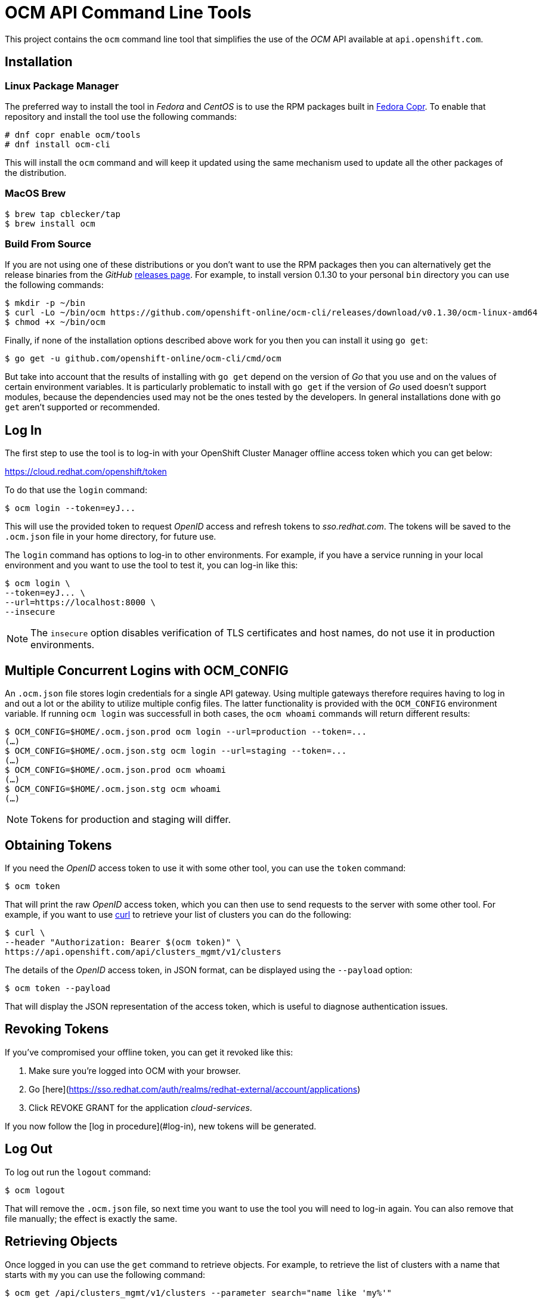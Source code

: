 = OCM API Command Line Tools

This project contains the `ocm` command line tool that simplifies the use
of the _OCM_ API available at `api.openshift.com`.

== Installation

=== Linux Package Manager
The preferred way to install the tool in _Fedora_ and _CentOS_ is to use the
RPM packages built in https://copr.fedorainfracloud.org/coprs/ocm/tools[Fedora
Copr]. To enable that repository and install the tool use the following commands:

....
# dnf copr enable ocm/tools
# dnf install ocm-cli
....

This will install the `ocm` command and will keep it updated using the same
mechanism used to update all the other packages of the distribution.

=== MacOS Brew

....
$ brew tap cblecker/tap
$ brew install ocm
....

=== Build From Source

If you are not using one of these distributions or you don't want to use the RPM
packages then you can alternatively get the release binaries from the _GitHub_
https://github.com/openshift-online/ocm-cli/releases[releases page]. For
example, to install version 0.1.30 to your personal `bin` directory you can use
the following commands:

....
$ mkdir -p ~/bin
$ curl -Lo ~/bin/ocm https://github.com/openshift-online/ocm-cli/releases/download/v0.1.30/ocm-linux-amd64
$ chmod +x ~/bin/ocm
....

Finally, if none of the installation options described above work for you then
you can install it using `go get`:

....
$ go get -u github.com/openshift-online/ocm-cli/cmd/ocm
....

But take into account that the results of installing with `go get` depend on the
version of _Go_ that you use and on the values of certain environment variables.
It is particularly problematic to install with `go get` if the version of _Go_
used doesn't support modules, because the dependencies used may not be the ones
tested by the developers. In general installations done with `go get` aren't
supported or recommended.

== Log In

The first step to use the tool is to log-in with your
OpenShift Cluster Manager offline access token which you can get below:

https://cloud.redhat.com/openshift/token[https://cloud.redhat.com/openshift/token]

To do that use the `login` command:

....
$ ocm login --token=eyJ...
....

This will use the provided token to request _OpenID_ access and refresh tokens
to _sso.redhat.com_. The tokens will be saved to the `.ocm.json` file in
your home directory, for future use.

The `login` command has options to log-in to other environments. For example, if
you have a service running in your local environment and you want to use the
tool to test it, you can log-in like this:

....
$ ocm login \
--token=eyJ... \
--url=https://localhost:8000 \
--insecure
....

NOTE: The `insecure` option disables verification of TLS certificates and host
names, do not use it in production environments.

== Multiple Concurrent Logins with OCM_CONFIG

An `.ocm.json` file stores login credentials for a single API gateway.
Using multiple gateways therefore requires having to log in and out a lot or the ability to utilize multiple config files.
The latter functionality is provided with the `OCM_CONFIG` environment variable.
If running `ocm login` was successfull in both cases, the `ocm whoami` commands will return different results:

....
$ OCM_CONFIG=$HOME/.ocm.json.prod ocm login --url=production --token=...
(…)
$ OCM_CONFIG=$HOME/.ocm.json.stg ocm login --url=staging --token=...
(…)
$ OCM_CONFIG=$HOME/.ocm.json.prod ocm whoami
(…)
$ OCM_CONFIG=$HOME/.ocm.json.stg ocm whoami
(…)
....

NOTE: Tokens for production and staging will differ.

== Obtaining Tokens

If you need the _OpenID_ access token to use it with some other tool, you can
use the `token` command:

....
$ ocm token
....

That will print the raw _OpenID_ access token, which you can then use to send
requests to the server with some other tool. For example, if you want to use
https://curl.haxx.se[curl] to retrieve your list of clusters you can do the
following:

....
$ curl \
--header "Authorization: Bearer $(ocm token)" \
https://api.openshift.com/api/clusters_mgmt/v1/clusters
....

The details of the _OpenID_ access token, in JSON format, can be displayed using
the `--payload` option:

....
$ ocm token --payload
....

That will display the JSON representation of the access token, which is useful
to diagnose authentication issues.

== Revoking Tokens

If you've compromised your offline token, you can get it revoked like this:

1. Make sure you're logged into OCM with your browser.
2. Go [here](https://sso.redhat.com/auth/realms/redhat-external/account/applications)
3. Click REVOKE GRANT for the application _cloud-services_.

If you now follow the [log in procedure](#log-in), new tokens will be generated.

== Log Out

To log out run the `logout` command:

....
$ ocm logout
....

That will remove the `.ocm.json` file, so next time you want to use the tool you
will need to log-in again. You can also remove that file manually; the effect is
exactly the same.

== Retrieving Objects

Once logged in you can use the `get` command to retrieve objects. For example,
to retrieve the list of clusters with a name that starts with `my` you can use
the following command:

....
$ ocm get /api/clusters_mgmt/v1/clusters --parameter search="name like 'my%'"
....

The `--parameter` option is used to specify query parameters. It is most useful
combined with the `get` command, but it can be also used with any other command.
For detailed information about the query parameters supported by each resource
see the https://api.openshift.com[reference documentation].

The `search` query parameter is specially useful to retrieve objects from
collections that support searching. The syntax of this parameter is similar to
the syntax of the `where` clause of an SQL statement, but using the names of the
attributes of the object instead of the names of the columns of a table. For
example, in order to retrieve the clusters with a name starting with `my` and
created in a DNS domain ending with `example.com` the complete command can be
the following:

....
$ ocm get /api/clusters_mgmt/v1/clusters \
--parameter search="name like 'my%' and dns.base_domain like '%.example.com'"
....

To find the AWS regions in the US:

....
$ ocm get /api/clusters_mgmt/v1/cloud_providers/aws/regions \
--parameter search="name like 'US %'"
....

To find the clusters created after March 1st 2019:

....
$ ocm get /api/clusters_mgmt/v1/clusters \
--parameter search="creation_timestamp >= '2019-03-01'"
....

To find the clusters that are either ready or installing:

....
$ ocm get /api/clusters_mgmt/v1/clusters \
--parameter search="state in ('ready', 'installing')"
....

The result of that will be a JSON document containing the description of those
clusters, for example:

[source,json]
----
{
  "kind": "ClusterList",
  "page": 1,
  "size": 6,
  "total": 10
  "items": [
    {
      "kind": "Cluster",
      "id": "1GUAUWE3E1IS87Q99M0kxO1LpCG",
      "href": "/api/clusters_mgmt/v1/clusters/1GUAUWE3E1IS87Q99M0kxO1LpCG",
      "name": "mycluster",
      "api": {
        "url": "https://mycluster-api.example.com:6443"
      },
      "console": {
        "url": "https://console-openshift-console.apps.mycluster.example.com"
      },
      ...
    },
    ...
  ]
}
----

As the server will always return JSON documents it is very convenient to use the
https://stedolan.github.io/jq[jq] tool to extract the information that you
need. For example, if you want to get the list of identifiers of your clusters
you can do the following:

....
$ ocm get /api/clusters_mgmt/v1/clusters | jq -r .items[].id
....

That will return something like this:

....
1FtmglZGw2byDzO8tb2cCtWxCNf
1FtRj13Fz2DIcm4zaDrcLvKAIyf
...
....

The `get` command can also be used to retrieve information from sub-resources
associated to objects. For example, the credentials of a cluster (SSH keys,
administrator password and _kubeconfig_) are available in a `credentials`
sub-resource. So if your cluster identifier is `123` you can retrieve the
credentials with this command:

....
$ ocm get /api/clusters_mgmt/v1/clusters/123/credentials
....

Again the https://stedolan.github.io/jq[jq] tool is very useful here. For
example, it can be used to extract the _kubeconfig_ to a file that can then be
used directly with the `oc` command:

....
$ # Get the file:
$ ocm get /api/clusters_mgmt/v1/clusters/123/credentials \
| jq -r .kubeconfig > mycluster.config

$ # Use it:
$ oc --config=mycluster.config get pods
....

For a complete definition of the types of objects, and their attributes, see the
https://api.openshift.com[reference documentation].

== Creating Objects

To create objects use the `post` command, and put the JSON representation of the
object either in the standard input or else in a file indicated by the `--body`
option. For example, to create a new managed cluster prepare a `mycluster.json`
file with this content:

[source,json]
----
{
  "name": "mycluster",
  "flavour": {
    "id": "osd-4"
  },
  "region": {
    "id": "us-east-1"
  },
  "managed": true
}
----

And then use the `post` command:

....
$ ocm post < mycluster.json
....

Or with the `--body` option:

....
$ ocm post --body=mycluster.json
....

That will send the request to the server, which will initiate the process of
creating the object, and will return a JSON document containing the
representation.

Complicated objects, like a cluster, are usually created asynchronously, so the
fact that the server returns a response doesn't mean that the object is ready to
use. Clusters, for example, have a `state` attribute to indicate that. So after
creating a cluster you will have to periodically check till the cluster is
ready. To do so first get the `id` returned by the `post` command:

....
$ ocm post /api/clusters_mgmt/v1/clusters --body=mycluster.json | jq -r .id
....

The use that identifier to check the value of the `state` attribute, till it is
`ready`:

....
$ ocm get /api/clusters_mgmt/v1/clusters/123 | jq -r .state
....

== Deleting Objects

Objects can be deleted using the `delete` command. For example to delete the
cluster with identifier `123` use the following command:

....
$ ocm delete /api/clusters_mgmt/v1/clusters/123
....

Some objects can be deleted in different ways. For example, a cluster can be
deleted completely, destroying all the virtual machines, disks and any other
resources it uses. But it can also just be deleted from the database while
preserving the virtual machines, disks, etc. To do so the server accepts a
`deprovision` parameter, which can be `true` or `false`. To use it with the tool
add the `--parameter` option. For example, to delete the cluster with identifier
`123` only from the database, use the following command:

....
$ ocm delete /api/clusters_mgmt/v1/clusters/123 --parameter "deprovision=false"
....

Deletion, like creation, is a lengthy process for complicated objects like
clusters, and it happens asynchronously. After the `delete` command finishes it
will take some time to actually delete the cluster. That can be checking using
the `get` command till it returns a `404 Not Found` response.

== Config

The configuration variables can be read and set via the `get` and `set` commands.
These settings will be persisted in the `.ocm.json` file in your home directory.

....
$ ocm config get url
....

....
$ ocm config set url https://api.openshift.com
....

== Building RPMs

Currently RPMs are built for _Fedora_ and _CentOS_ using
https://copr.fedorainfracloud.org/coprs/ocm/tools[Fedora Copr].

The mechanism selected to do the build is a the following custom script that
generates the RPM `.spec` file:

[source,bash]
----
# Check that the event payload exists:
if [[ ! -f hook_payload ]]; then
    echo "Event payload file 'hook_payload' doesn't exist"
    exit 1
fi

# Check that the event is the creation of a tag:
ref_type=$(cat hook_payload | jq -r .ref_type)
if [[ "${ref_type}" != "tag" ]]; then
    echo "Expected reference type 'tag' but got '${ref_type}'"
    exit 1
fi

# Check that the tag is well formed:
ref=$(cat hook_payload | jq -r .ref)
if [[ ! "${ref}" =~ ^v[0-9]+\.[0-9]+\.[0-9]+$ ]]; then
    echo "Reference '${ref}' isn't well formed"
    exit 1
fi

# Set the version to use:
version="${ref:1}"

# Generate the .spec file:
cat > ocm-cli.spec <<.
%global debug_package %{nil}

Name: ocm-cli
Version: ${version}
Release: 1%{?dist}
Summary: CLI for the Red Hat OpenShift Cluster Manager
License: ASL 2.0
URL: https://github.com/openshift-online/ocm-cli
Source: https://github.com/openshift-online/ocm-cli/archive/v${version}.tar.gz

BuildRequires: git
BuildRequires: golang-bin

%description
CLI for the Red Hat OpenShift Cluster Manager

%prep
%setup

%build
make

%install
install -m 0755 -d %{buildroot}%{_bindir}
install -m 0755 ocm %{buildroot}%{_bindir}

%files
%license LICENSE.txt
%doc README.adoc
%{_bindir}/*
.

# Bye:
exit 0
----

If this script needs to be changed you will need to go to the _copr_ user
interface and update it manually.

The _GitHub_ repository is configured with a webhook that will trigger the
_copr_ build when a new tag is pushed to the repository.

The _build dependencies_ section of the _copr_ configuration should include the
`jq` package is it is needed to extract the version number from the payload of
the event sent by the _GitHub_ webhook.

== Extend ocm with plugins

Just like how https://kubernetes.io/docs/tasks/extend-kubectl/kubectl-plugins/[kubectl plugins] works, you can write your own ocm plugins and put the binary under the $PATH directory,
the plugin name should be named with prefix `ocm-`, like `ocm-foo`.